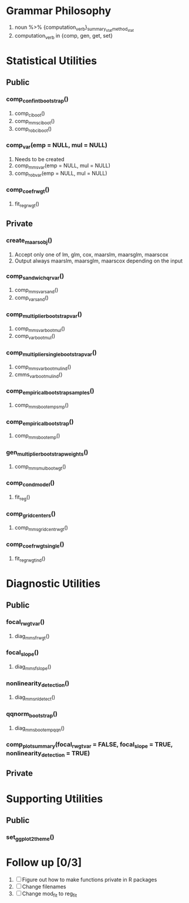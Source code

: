 * Grammar Philosophy
 1. noun %>% {computation_verb}_{summary_stat}_{method_stat}
 2. computation_verb in {comp, gen, get, set}
* Statistical Utilities
** Public
*** comp_conf_int_bootstrap()
    1. comp_ci_boot()
    2. comp_mms_ci_boot()
    3. comp_rob_ci_boot()
*** comp_var(emp = NULL, mul = NULL)
    1. Needs to be created
    2. comp_mms_var(emp = NULL, mul = NULL)
    3. comp_rob_var(emp = NULL, mul = NULL)
*** comp_coef_rwgt()
    1. fit_reg_rwgt()
** Private
*** create_maars_obj()
    1. Accept only one of lm, glm, cox, maarslm, maarsglm, maarscox
    2. Output always maarslm, maarsglm, maarscox depending on the input
*** comp_sandwich_qr_var()
    1. comp_mms_var_sand()
    2. comp_var_sand()
*** comp_multiplier_bootstrap_var()
    1. comp_mms_var_boot_mul() 
    2. comp_var_boot_mul()
*** comp_multiplier_single_bootstrap_var()
    1. comp_mms_var_boot_mul_ind()
    2. cmms_var_boot_mul_ind()
*** comp_empirical_bootstrap_samples()
    1. comp_mms_boot_emp_smp()
*** comp_empirical_bootstrap()
    1. comp_mms_boot_emp()
*** gen_multiplier_bootstrap_weights()
    1. comp_mms_mul_boot_wgt()
*** comp_cond_model()
    1. fit_reg()
*** comp_grid_centers()
    1. comp_mms_grid_cent_rwgt()
*** comp_coef_rwgt_single()
    1. fit_reg_rwgt_ind()
* Diagnostic Utilities
** Public
*** focal_rwgt_var()
    1. diag_mms_frwgt()
*** focal_slope()
    1. diag_mms_fslope()
*** nonlinearity_detection()
    1. diag_mms_nldetect()
*** qqnorm_bootstrap()
    1. diag_mms_boot_emp_qqn()
*** comp_plot_summary(focal_rwgt_var = FALSE, focal_slope = TRUE, nonlinearity_detection = TRUE)
** Private
* Supporting Utilities
** Public
*** set_ggplot2_theme()
* Follow up [0/3]
  1. [ ] Figure out how to make functions private in R packages
  2. [ ] Change filenames
  3. [ ] Change mod_fit to reg_fit
